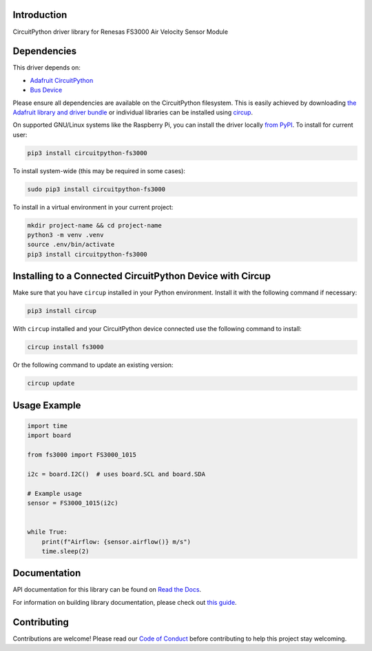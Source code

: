 Introduction
============


.. image:: https://readthedocs.org/projects/circuitpython-fs3000/badge/?version=latest
    :target: https://circuitpython-fs3000.readthedocs.io/
    :alt: Documentation Status



.. image:: https://img.shields.io/discord/327254708534116352.svg
    :target: https://adafru.it/discord
    :alt: Discord


.. image:: https://github.com/noelanderson/CircuitPython_FS3000/workflows/Build%20CI/badge.svg
    :target: https://github.com/noelanderson/CircuitPython_FS3000/actions
    :alt: Build Status


.. image:: https://img.shields.io/endpoint?url=https://raw.githubusercontent.com/astral-sh/ruff/main/assets/badge/v2.json
    :target: https://github.com/astral-sh/ruff
    :alt: Code Style: Ruff

CircuitPython driver library for Renesas FS3000 Air Velocity Sensor Module


Dependencies
=============
This driver depends on:

* `Adafruit CircuitPython <https://github.com/adafruit/circuitpython>`_
* `Bus Device <https://github.com/adafruit/Adafruit_CircuitPython_BusDevice>`_

Please ensure all dependencies are available on the CircuitPython filesystem.
This is easily achieved by downloading
`the Adafruit library and driver bundle <https://circuitpython.org/libraries>`_
or individual libraries can be installed using
`circup <https://github.com/adafruit/circup>`_.


On supported GNU/Linux systems like the Raspberry Pi, you can install the driver locally `from
PyPI <https://pypi.org/project/circuitpython-fs3000/>`_.
To install for current user:

.. code-block:: shell

    pip3 install circuitpython-fs3000

To install system-wide (this may be required in some cases):

.. code-block:: shell

    sudo pip3 install circuitpython-fs3000

To install in a virtual environment in your current project:

.. code-block:: shell

    mkdir project-name && cd project-name
    python3 -m venv .venv
    source .env/bin/activate
    pip3 install circuitpython-fs3000

Installing to a Connected CircuitPython Device with Circup
==========================================================

Make sure that you have ``circup`` installed in your Python environment.
Install it with the following command if necessary:

.. code-block:: shell

    pip3 install circup

With ``circup`` installed and your CircuitPython device connected use the
following command to install:

.. code-block:: shell

    circup install fs3000

Or the following command to update an existing version:

.. code-block:: shell

    circup update

Usage Example
=============

.. code-block:: python

    import time
    import board

    from fs3000 import FS3000_1015

    i2c = board.I2C()  # uses board.SCL and board.SDA

    # Example usage
    sensor = FS3000_1015(i2c)


    while True:
        print(f"Airflow: {sensor.airflow()} m/s")
        time.sleep(2)


Documentation
=============
API documentation for this library can be found on `Read the Docs <https://circuitpython-fs3000.readthedocs.io/>`_.

For information on building library documentation, please check out
`this guide <https://learn.adafruit.com/creating-and-sharing-a-circuitpython-library/sharing-our-docs-on-readthedocs#sphinx-5-1>`_.

Contributing
============

Contributions are welcome! Please read our `Code of Conduct
<https://github.com/noelanderson/CircuitPython_FS3000/blob/HEAD/CODE_OF_CONDUCT.md>`_
before contributing to help this project stay welcoming.
